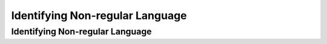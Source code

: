 .. This file is part of the OpenDSA eTextbook project. See
.. http://opendsa.org for more details.
.. Copyright (c) 2012-2020 by the OpenDSA Project Contributors, and
.. distributed under an MIT open source license.

.. avmetadata::
   :author: Eunoh Cho
   :satisfies: Frame example
   :topic: Finite Automata


Identifying Non-regular Language
================================
Identifying Non-regular Language
-------------------------------

.. inlineav:: INRL ff
   :links: AV/PIExample/IdentifyingNonRegularLanguage/INRL.css
   :scripts: AV/PIExample/IdentifyingNonRegularLanguage/INRL.js DataStructures/PIFrames.js 
   :output: show
